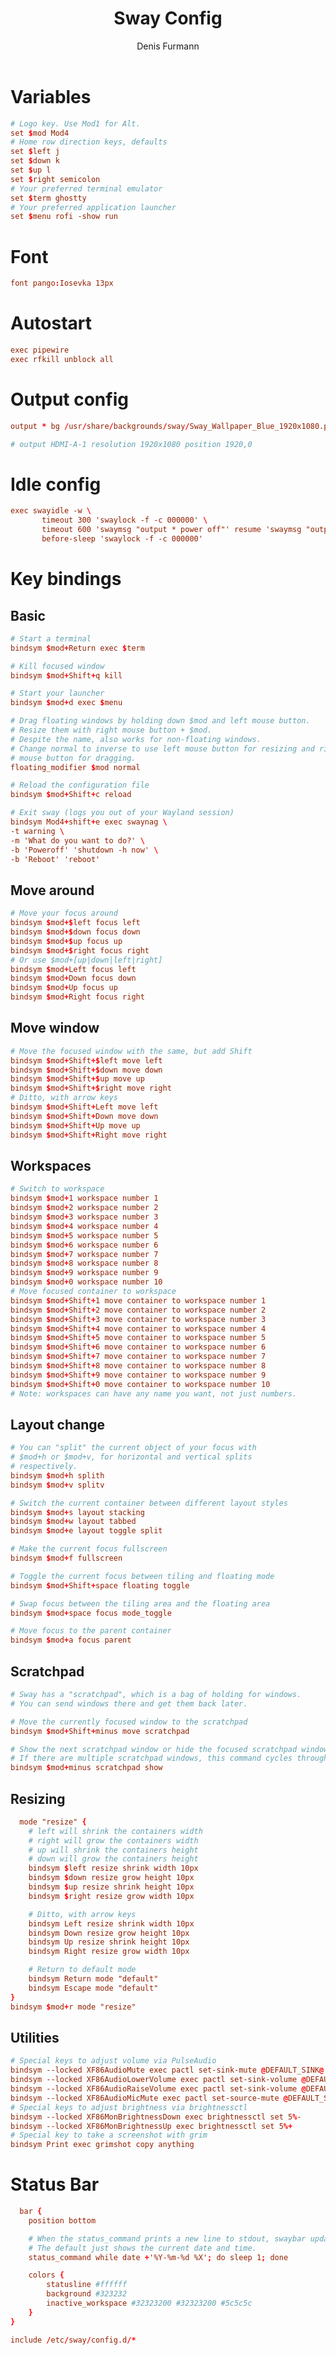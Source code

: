 #+TITLE: Sway Config
#+DESCRIPTION: Literate config for sway wayland compositor
#+AUTHOR: Denis Furmann

* Variables

#+begin_src conf :tangle "~/.config/sway/config" :mkdirp yes  
  # Logo key. Use Mod1 for Alt.
  set $mod Mod4
  # Home row direction keys, defaults
  set $left j
  set $down k
  set $up l
  set $right semicolon
  # Your preferred terminal emulator
  set $term ghostty
  # Your preferred application launcher
  set $menu rofi -show run
#+end_src

* Font
#+begin_src conf :tangle "~/.config/sway/config" :mkdirp yes
  font pango:Iosevka 13px
#+end_src

* Autostart
#+begin_src conf :tangle "~/.config/sway/config" :mkdirp yes
  exec pipewire
  exec rfkill unblock all
#+end_src

* Output config
#+begin_src conf :tangle "~/.config/sway/config" :mkdirp yes
  output * bg /usr/share/backgrounds/sway/Sway_Wallpaper_Blue_1920x1080.png fill

  # output HDMI-A-1 resolution 1920x1080 position 1920,0
#+end_src

* Idle config
#+begin_src conf :tangle "~/.config/sway/config" :mkdirp yes
  exec swayidle -w \
         timeout 300 'swaylock -f -c 000000' \
         timeout 600 'swaymsg "output * power off"' resume 'swaymsg "output * power on"' \
         before-sleep 'swaylock -f -c 000000'

#+end_src

* Key bindings
** Basic
#+begin_src conf :tangle "~/.config/sway/config" :mkdirp yes
    # Start a terminal
    bindsym $mod+Return exec $term

    # Kill focused window
    bindsym $mod+Shift+q kill

    # Start your launcher
    bindsym $mod+d exec $menu

    # Drag floating windows by holding down $mod and left mouse button.
    # Resize them with right mouse button + $mod.
    # Despite the name, also works for non-floating windows.
    # Change normal to inverse to use left mouse button for resizing and right
    # mouse button for dragging.
    floating_modifier $mod normal

    # Reload the configuration file
    bindsym $mod+Shift+c reload

    # Exit sway (logs you out of your Wayland session)
    bindsym Mod4+shift+e exec swaynag \
	-t warning \
	-m 'What do you want to do?' \
	-b 'Poweroff' 'shutdown -h now' \
	-b 'Reboot' 'reboot'
#+end_src

** Move around
#+begin_src conf :tangle "~/.config/sway/config" :mkdirp yes
    # Move your focus around
    bindsym $mod+$left focus left
    bindsym $mod+$down focus down
    bindsym $mod+$up focus up
    bindsym $mod+$right focus right
    # Or use $mod+[up|down|left|right]
    bindsym $mod+Left focus left
    bindsym $mod+Down focus down
    bindsym $mod+Up focus up
    bindsym $mod+Right focus right
#+end_src

** Move window
#+begin_src conf :tangle "~/.config/sway/config" :mkdirp yes
    # Move the focused window with the same, but add Shift
    bindsym $mod+Shift+$left move left
    bindsym $mod+Shift+$down move down
    bindsym $mod+Shift+$up move up
    bindsym $mod+Shift+$right move right
    # Ditto, with arrow keys
    bindsym $mod+Shift+Left move left
    bindsym $mod+Shift+Down move down
    bindsym $mod+Shift+Up move up
    bindsym $mod+Shift+Right move right
#+end_src

** Workspaces
#+begin_src conf :tangle "~/.config/sway/config" :mkdirp yes
    # Switch to workspace
    bindsym $mod+1 workspace number 1
    bindsym $mod+2 workspace number 2
    bindsym $mod+3 workspace number 3
    bindsym $mod+4 workspace number 4
    bindsym $mod+5 workspace number 5
    bindsym $mod+6 workspace number 6
    bindsym $mod+7 workspace number 7
    bindsym $mod+8 workspace number 8
    bindsym $mod+9 workspace number 9
    bindsym $mod+0 workspace number 10
    # Move focused container to workspace
    bindsym $mod+Shift+1 move container to workspace number 1
    bindsym $mod+Shift+2 move container to workspace number 2
    bindsym $mod+Shift+3 move container to workspace number 3
    bindsym $mod+Shift+4 move container to workspace number 4
    bindsym $mod+Shift+5 move container to workspace number 5
    bindsym $mod+Shift+6 move container to workspace number 6
    bindsym $mod+Shift+7 move container to workspace number 7
    bindsym $mod+Shift+8 move container to workspace number 8
    bindsym $mod+Shift+9 move container to workspace number 9
    bindsym $mod+Shift+0 move container to workspace number 10
    # Note: workspaces can have any name you want, not just numbers.
#+end_src

** Layout change
#+begin_src conf :tangle "~/.config/sway/config" :mkdirp yes
    # You can "split" the current object of your focus with
    # $mod+h or $mod+v, for horizontal and vertical splits
    # respectively.
    bindsym $mod+h splith
    bindsym $mod+v splitv

    # Switch the current container between different layout styles
    bindsym $mod+s layout stacking
    bindsym $mod+w layout tabbed
    bindsym $mod+e layout toggle split

    # Make the current focus fullscreen
    bindsym $mod+f fullscreen

    # Toggle the current focus between tiling and floating mode
    bindsym $mod+Shift+space floating toggle

    # Swap focus between the tiling area and the floating area
    bindsym $mod+space focus mode_toggle

    # Move focus to the parent container
    bindsym $mod+a focus parent
#+end_src

** Scratchpad
#+begin_src conf :tangle "~/.config/sway/config" :mkdirp yes
    # Sway has a "scratchpad", which is a bag of holding for windows.
    # You can send windows there and get them back later.

    # Move the currently focused window to the scratchpad
    bindsym $mod+Shift+minus move scratchpad

    # Show the next scratchpad window or hide the focused scratchpad window.
    # If there are multiple scratchpad windows, this command cycles through them.
    bindsym $mod+minus scratchpad show
#+end_src

** Resizing
#+begin_src conf :tangle "~/.config/sway/config" :mkdirp yes
  mode "resize" {
    # left will shrink the containers width
    # right will grow the containers width
    # up will shrink the containers height
    # down will grow the containers height
    bindsym $left resize shrink width 10px
    bindsym $down resize grow height 10px
    bindsym $up resize shrink height 10px
    bindsym $right resize grow width 10px

    # Ditto, with arrow keys
    bindsym Left resize shrink width 10px
    bindsym Down resize grow height 10px
    bindsym Up resize shrink height 10px
    bindsym Right resize grow width 10px

    # Return to default mode
    bindsym Return mode "default"
    bindsym Escape mode "default"
}
bindsym $mod+r mode "resize"
#+end_src

** Utilities
#+begin_src conf :tangle "~/.config/sway/config" :mkdirp yes
    # Special keys to adjust volume via PulseAudio
    bindsym --locked XF86AudioMute exec pactl set-sink-mute @DEFAULT_SINK@ toggle
    bindsym --locked XF86AudioLowerVolume exec pactl set-sink-volume @DEFAULT_SINK@ -5%
    bindsym --locked XF86AudioRaiseVolume exec pactl set-sink-volume @DEFAULT_SINK@ +5%
    bindsym --locked XF86AudioMicMute exec pactl set-source-mute @DEFAULT_SOURCE@ toggle
    # Special keys to adjust brightness via brightnessctl
    bindsym --locked XF86MonBrightnessDown exec brightnessctl set 5%-
    bindsym --locked XF86MonBrightnessUp exec brightnessctl set 5%+
    # Special key to take a screenshot with grim
    bindsym Print exec grimshot copy anything
#+end_src

* Status Bar
#+begin_src conf :tangle "~/.config/sway/config" :mkdirp yes
  bar {
    position bottom

    # When the status_command prints a new line to stdout, swaybar updates.
    # The default just shows the current date and time.
    status_command while date +'%Y-%m-%d %X'; do sleep 1; done

    colors {
        statusline #ffffff
        background #323232
        inactive_workspace #32323200 #32323200 #5c5c5c
    }
}

include /etc/sway/config.d/*
#+end_src

